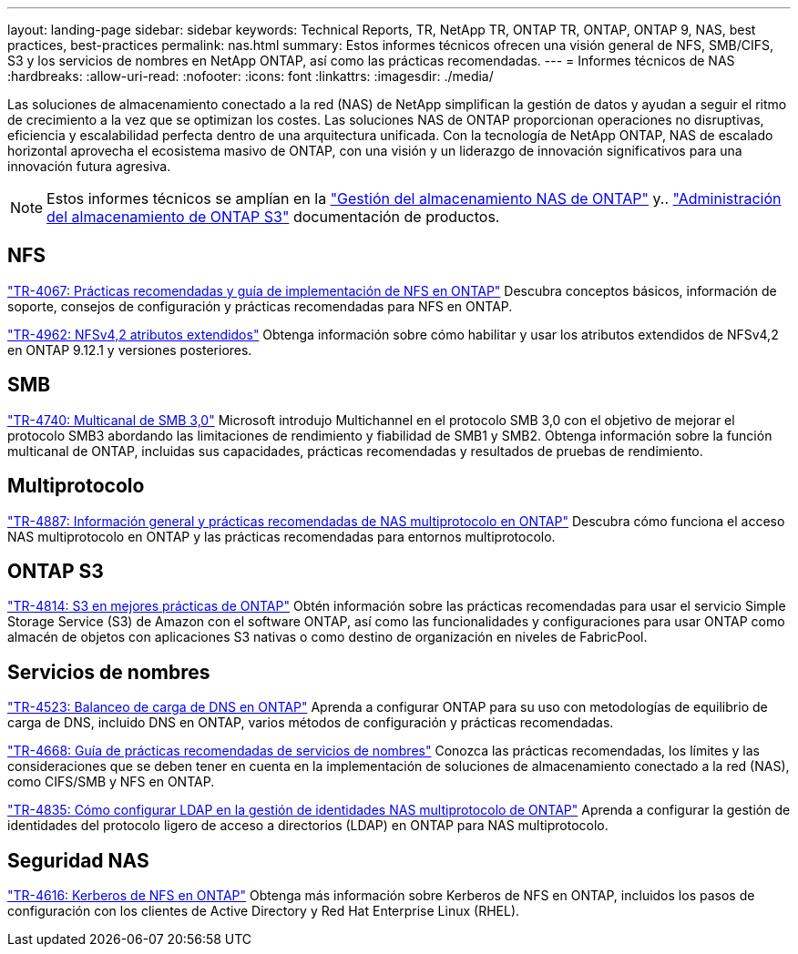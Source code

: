 ---
layout: landing-page 
sidebar: sidebar 
keywords: Technical Reports, TR, NetApp TR, ONTAP TR, ONTAP, ONTAP 9, NAS, best practices, best-practices 
permalink: nas.html 
summary: Estos informes técnicos ofrecen una visión general de NFS, SMB/CIFS, S3 y los servicios de nombres en NetApp ONTAP, así como las prácticas recomendadas. 
---
= Informes técnicos de NAS
:hardbreaks:
:allow-uri-read: 
:nofooter: 
:icons: font
:linkattrs: 
:imagesdir: ./media/


[role="lead"]
Las soluciones de almacenamiento conectado a la red (NAS) de NetApp simplifican la gestión de datos y ayudan a seguir el ritmo de crecimiento a la vez que se optimizan los costes. Las soluciones NAS de ONTAP proporcionan operaciones no disruptivas, eficiencia y escalabilidad perfecta dentro de una arquitectura unificada. Con la tecnología de NetApp ONTAP, NAS de escalado horizontal aprovecha el ecosistema masivo de ONTAP, con una visión y un liderazgo de innovación significativos para una innovación futura agresiva.

[NOTE]
====
Estos informes técnicos se amplían en la link:https://docs.netapp.com/us-en/ontap/nas-management/index.html["Gestión del almacenamiento NAS de ONTAP"] y.. link:https://docs.netapp.com/us-en/ontap/object-storage-management/index.html["Administración del almacenamiento de ONTAP S3"] documentación de productos.

====


== NFS

link:https://www.netapp.com/pdf.html?item=/media/10720-tr-4067.pdf["TR-4067: Prácticas recomendadas y guía de implementación de NFS en ONTAP"^]
Descubra conceptos básicos, información de soporte, consejos de configuración y prácticas recomendadas para NFS en ONTAP.

link:https://www.netapp.com/pdf.html?item=/media/84595-tr-4962.pdf["TR-4962: NFSv4,2 atributos extendidos"^]
Obtenga información sobre cómo habilitar y usar los atributos extendidos de NFSv4,2 en ONTAP 9.12.1 y versiones posteriores.



== SMB

link:https://www.netapp.com/pdf.html?item=/media/17136-tr4740.pdf["TR-4740: Multicanal de SMB 3,0"^]
Microsoft introdujo Multichannel en el protocolo SMB 3,0 con el objetivo de mejorar el protocolo SMB3 abordando las limitaciones de rendimiento y fiabilidad de SMB1 y SMB2. Obtenga información sobre la función multicanal de ONTAP, incluidas sus capacidades, prácticas recomendadas y resultados de pruebas de rendimiento.



== Multiprotocolo

link:https://www.netapp.com/pdf.html?item=/media/27436-tr-4887.pdf["TR-4887: Información general y prácticas recomendadas de NAS multiprotocolo en ONTAP"^]
Descubra cómo funciona el acceso NAS multiprotocolo en ONTAP y las prácticas recomendadas para entornos multiprotocolo.



== ONTAP S3

link:https://www.netapp.com/pdf.html?item=/media/17219-tr4814.pdf["TR-4814: S3 en mejores prácticas de ONTAP"^]
Obtén información sobre las prácticas recomendadas para usar el servicio Simple Storage Service (S3) de Amazon con el software ONTAP, así como las funcionalidades y configuraciones para usar ONTAP como almacén de objetos con aplicaciones S3 nativas o como destino de organización en niveles de FabricPool.



== Servicios de nombres

link:https://www.netapp.com/pdf.html?item=/media/19370-tr-4523.pdf["TR-4523: Balanceo de carga de DNS en ONTAP"^]
Aprenda a configurar ONTAP para su uso con metodologías de equilibrio de carga de DNS, incluido DNS en ONTAP, varios métodos de configuración y prácticas recomendadas.

link:https://www.netapp.com/pdf.html?item=/media/16328-tr-4668.pdf["TR-4668: Guía de prácticas recomendadas de servicios de nombres"^]
Conozca las prácticas recomendadas, los límites y las consideraciones que se deben tener en cuenta en la implementación de soluciones de almacenamiento conectado a la red (NAS), como CIFS/SMB y NFS en ONTAP.

link:https://www.netapp.com/pdf.html?item=/media/19423-tr-4835.pdf["TR-4835: Cómo configurar LDAP en la gestión de identidades NAS multiprotocolo de ONTAP"^]
Aprenda a configurar la gestión de identidades del protocolo ligero de acceso a directorios (LDAP) en ONTAP para NAS multiprotocolo.



== Seguridad NAS

link:https://www.netapp.com/pdf.html?item=/media/19384-tr-4616.pdf["TR-4616: Kerberos de NFS en ONTAP"^]
Obtenga más información sobre Kerberos de NFS en ONTAP, incluidos los pasos de configuración con los clientes de Active Directory y Red Hat Enterprise Linux (RHEL).
